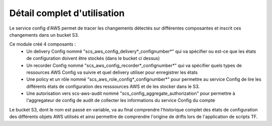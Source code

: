 Détail complet d'utilisation
==============================

Le service config d'AWS permet de tracer les changements détectés sur différentes
composantes et inscrit ces changements dans un bucket S3.

Ce module créé 4 composants :
  - Un delivery Config nommé "scs\_aws\_config\_delivery*\_confignumber*" qui va spécifier ou est-ce que les états de configuration doivent être stockés (dans le bucket ci dessus)
  - Un recorder Config nommé "scs\_aws\_config\_recorder*\_confignumber*" qui va spécifier quels types de ressources AWS Config va suivre et quel delivery utiliser pour enregistrer les états
  - Une policy et un rôle nommé "scs\_aws\_role\_config*\_confignumber*" pour permettre au service Config de lire les différents états de configuration des resssources AWS et de les stocker dans le S3.
  - Une autorisation vers scs-aws-audit nommé "scs\_config\_aggregate\_authorization" pour permettre à l'aggregateur de config de audit de collecter les informations du service Config du compte

Le bucket S3, dont le nom est passé en variable, va au final comprendre l'historique complet des états de configuration des différents objets AWS utilisés et ainsi permettre de comprendre l'origine de drifts lors de l'application de scripts TF.
